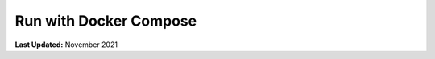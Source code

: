 .. _docker_run_with_compose:

***********************
Run with Docker Compose
***********************

**Last Updated:** November 2021